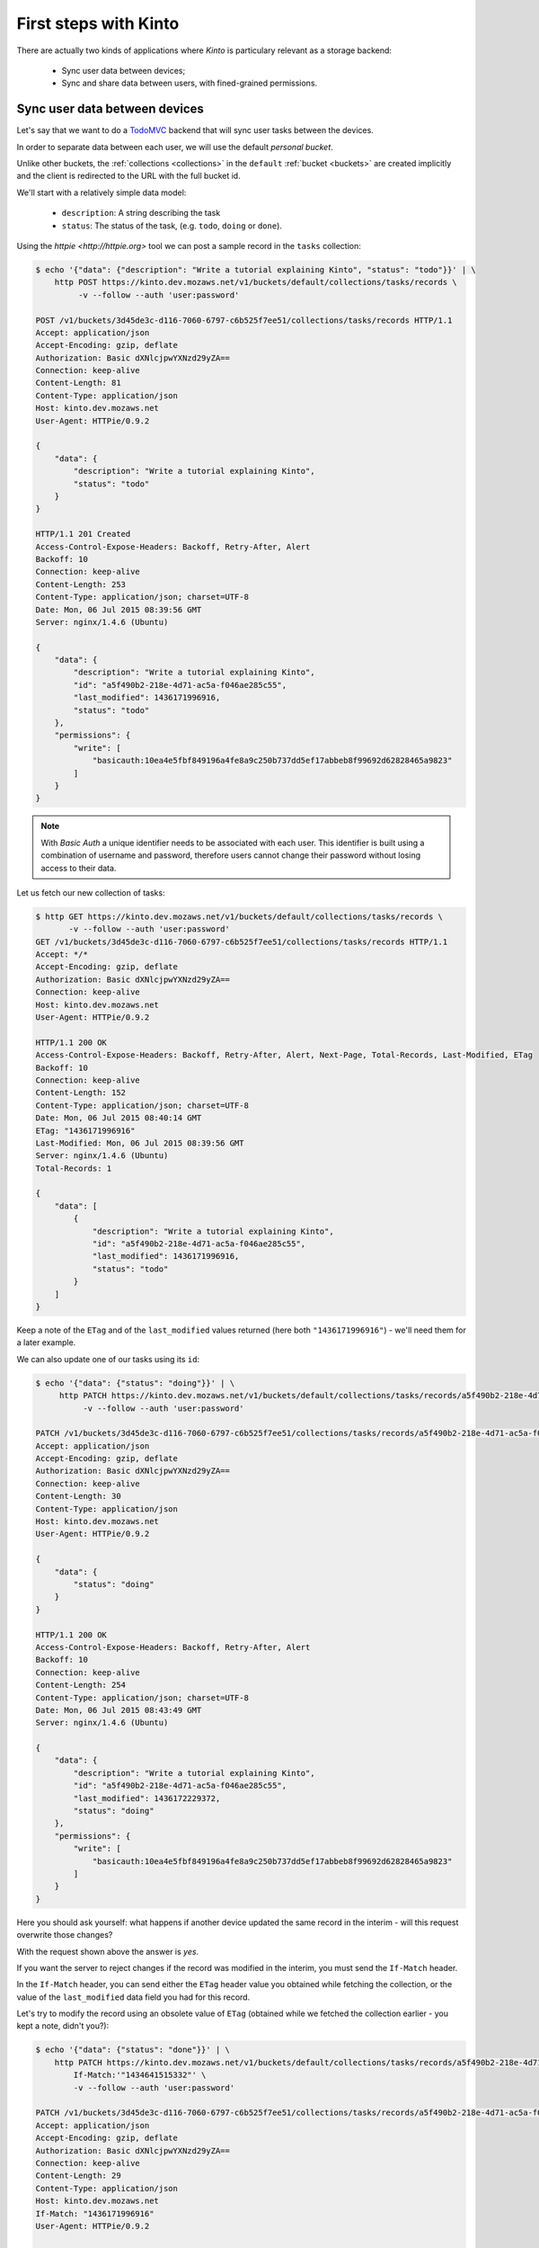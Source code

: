 .. _tutorial-first-steps:

First steps with Kinto
######################

There are actually two kinds of applications where *Kinto* is
particulary relevant as a storage backend:

  - Sync user data between devices;
  - Sync and share data between users, with fined-grained permissions.


Sync user data between devices
==============================

Let's say that we want to do a `TodoMVC <http://todomvc.com/>`_ backend that
will sync user tasks between the devices.

In order to separate data between each user, we will use the default
*personal bucket*.

Unlike other buckets, the :ref:`collections <collections>` in the ``default``
:ref:`bucket <buckets>` are created implicitly and the client is redirected
to the URL with the full bucket id.

We'll start with a relatively simple data model:

  - ``description``: A string describing the task
  - ``status``: The status of the task, (e.g. ``todo``, ``doing`` or ``done``).

Using the `httpie <http://httpie.org>` tool we can post a sample record in the
``tasks`` collection:

.. code-block:: http

    $ echo '{"data": {"description": "Write a tutorial explaining Kinto", "status": "todo"}}' | \
        http POST https://kinto.dev.mozaws.net/v1/buckets/default/collections/tasks/records \
             -v --follow --auth 'user:password'

    POST /v1/buckets/3d45de3c-d116-7060-6797-c6b525f7ee51/collections/tasks/records HTTP/1.1
    Accept: application/json
    Accept-Encoding: gzip, deflate
    Authorization: Basic dXNlcjpwYXNzd29yZA==
    Connection: keep-alive
    Content-Length: 81
    Content-Type: application/json
    Host: kinto.dev.mozaws.net
    User-Agent: HTTPie/0.9.2

    {
        "data": {
            "description": "Write a tutorial explaining Kinto",
            "status": "todo"
        }
    }

    HTTP/1.1 201 Created
    Access-Control-Expose-Headers: Backoff, Retry-After, Alert
    Backoff: 10
    Connection: keep-alive
    Content-Length: 253
    Content-Type: application/json; charset=UTF-8
    Date: Mon, 06 Jul 2015 08:39:56 GMT
    Server: nginx/1.4.6 (Ubuntu)

    {
        "data": {
            "description": "Write a tutorial explaining Kinto",
            "id": "a5f490b2-218e-4d71-ac5a-f046ae285c55",
            "last_modified": 1436171996916,
            "status": "todo"
        },
        "permissions": {
            "write": [
                "basicauth:10ea4e5fbf849196a4fe8a9c250b737dd5ef17abbeb8f99692d62828465a9823"
            ]
        }
    }

.. note::

    With *Basic Auth* a unique identifier needs to be associated with each
    user. This identifier is built using a combination of username and
    password, therefore users cannot change their password without losing
    access to their data.

Let us fetch our new collection of tasks:

.. code-block:: http

    $ http GET https://kinto.dev.mozaws.net/v1/buckets/default/collections/tasks/records \
           -v --follow --auth 'user:password'
    GET /v1/buckets/3d45de3c-d116-7060-6797-c6b525f7ee51/collections/tasks/records HTTP/1.1
    Accept: */*
    Accept-Encoding: gzip, deflate
    Authorization: Basic dXNlcjpwYXNzd29yZA==
    Connection: keep-alive
    Host: kinto.dev.mozaws.net
    User-Agent: HTTPie/0.9.2

    HTTP/1.1 200 OK
    Access-Control-Expose-Headers: Backoff, Retry-After, Alert, Next-Page, Total-Records, Last-Modified, ETag
    Backoff: 10
    Connection: keep-alive
    Content-Length: 152
    Content-Type: application/json; charset=UTF-8
    Date: Mon, 06 Jul 2015 08:40:14 GMT
    ETag: "1436171996916"
    Last-Modified: Mon, 06 Jul 2015 08:39:56 GMT
    Server: nginx/1.4.6 (Ubuntu)
    Total-Records: 1

    {
        "data": [
            {
                "description": "Write a tutorial explaining Kinto",
                "id": "a5f490b2-218e-4d71-ac5a-f046ae285c55",
                "last_modified": 1436171996916,
                "status": "todo"
            }
        ]
    }


Keep a note of the ``ETag`` and of the ``last_modified`` values
returned (here both ``"1436171996916"``) - we'll need them for a later
example.

We can also update one of our tasks using its ``id``:

.. code-block:: http

    $ echo '{"data": {"status": "doing"}}' | \
         http PATCH https://kinto.dev.mozaws.net/v1/buckets/default/collections/tasks/records/a5f490b2-218e-4d71-ac5a-f046ae285c55 \
              -v --follow --auth 'user:password'

    PATCH /v1/buckets/3d45de3c-d116-7060-6797-c6b525f7ee51/collections/tasks/records/a5f490b2-218e-4d71-ac5a-f046ae285c55 HTTP/1.1
    Accept: application/json
    Accept-Encoding: gzip, deflate
    Authorization: Basic dXNlcjpwYXNzd29yZA==
    Connection: keep-alive
    Content-Length: 30
    Content-Type: application/json
    Host: kinto.dev.mozaws.net
    User-Agent: HTTPie/0.9.2

    {
        "data": {
            "status": "doing"
        }
    }

    HTTP/1.1 200 OK
    Access-Control-Expose-Headers: Backoff, Retry-After, Alert
    Backoff: 10
    Connection: keep-alive
    Content-Length: 254
    Content-Type: application/json; charset=UTF-8
    Date: Mon, 06 Jul 2015 08:43:49 GMT
    Server: nginx/1.4.6 (Ubuntu)

    {
        "data": {
            "description": "Write a tutorial explaining Kinto",
            "id": "a5f490b2-218e-4d71-ac5a-f046ae285c55",
            "last_modified": 1436172229372,
            "status": "doing"
        },
        "permissions": {
            "write": [
                "basicauth:10ea4e5fbf849196a4fe8a9c250b737dd5ef17abbeb8f99692d62828465a9823"
            ]
        }
    }

Here you should ask yourself: what happens if another device updated the same
record in the interim - will this request overwrite those changes?

With the request shown above the answer is *yes*.

If you want the server to reject changes if the record was modified in the
interim, you must send the ``If-Match`` header.

In the ``If-Match`` header, you can send either the ``ETag`` header value you
obtained while fetching the collection, or the value of the ``last_modified``
data field you had for this record.

Let's try to modify the record using an obsolete value of ``ETag`` (obtained
while we fetched the collection earlier - you kept a note, didn't you?):

.. code-block:: http

    $ echo '{"data": {"status": "done"}}' | \
        http PATCH https://kinto.dev.mozaws.net/v1/buckets/default/collections/tasks/records/a5f490b2-218e-4d71-ac5a-f046ae285c55 \
            If-Match:'"1434641515332"' \
            -v --follow --auth 'user:password'

    PATCH /v1/buckets/3d45de3c-d116-7060-6797-c6b525f7ee51/collections/tasks/records/a5f490b2-218e-4d71-ac5a-f046ae285c55 HTTP/1.1
    Accept: application/json
    Accept-Encoding: gzip, deflate
    Authorization: Basic dXNlcjpwYXNzd29yZA==
    Connection: keep-alive
    Content-Length: 29
    Content-Type: application/json
    Host: kinto.dev.mozaws.net
    If-Match: "1436171996916"
    User-Agent: HTTPie/0.9.2

    {
        "data": {
            "status": "done"
        }
    }

    HTTP/1.1 412 Precondition Failed
    Connection: keep-alive
    Content-Length: 98
    Content-Type: application/json; charset=UTF-8
    Date: Mon, 06 Jul 2015 08:45:07 GMT
    ETag: "1436172229372"
    Last-Modified: Mon, 06 Jul 2015 08:43:49 GMT
    Server: nginx/1.4.6 (Ubuntu)

    {
        "code": 412,
        "errno": 114,
        "error": "Precondition Failed",
        "message": "Resource was modified meanwhile"
    }

As expected here, the server rejects the modification with a ``412 Precondition Failed``
error response.

In order to update this record safely we can fetch the last version of this
single record and merge attributes locally:

.. code-block:: http

    $ http GET https://kinto.dev.mozaws.net/v1/buckets/default/collections/tasks/records/a5f490b2-218e-4d71-ac5a-f046ae285c55 \
           -v --follow --auth 'user:password'

    GET /v1/buckets/3d45de3c-d116-7060-6797-c6b525f7ee51/collections/tasks/records/a5f490b2-218e-4d71-ac5a-f046ae285c55 HTTP/1.1
    Accept: */*
    Accept-Encoding: gzip, deflate
    Authorization: Basic dXNlcjpwYXNzd29yZA==
    Connection: keep-alive
    Host: kinto.dev.mozaws.net
    User-Agent: HTTPie/0.9.2


    HTTP/1.1 200 OK
    Access-Control-Expose-Headers: Backoff, Retry-After, Alert, Last-Modified, ETag
    Backoff: 10
    Connection: keep-alive
    Content-Length: 254
    Content-Type: application/json; charset=UTF-8
    Date: Mon, 06 Jul 2015 08:45:57 GMT
    ETag: "1436172229372"
    Last-Modified: Mon, 06 Jul 2015 08:43:49 GMT
    Server: nginx/1.4.6 (Ubuntu)

    {
        "data": {
            "description": "Write a tutorial explaining Kinto",
            "id": "a5f490b2-218e-4d71-ac5a-f046ae285c55",
            "last_modified": 1436172229372,
            "status": "doing"
        },
        "permissions": {
            "write": [
                "basicauth:10ea4e5fbf849196a4fe8a9c250b737dd5ef17abbeb8f99692d62828465a9823"
            ]
        }
    }

The strategy to merge local changes is left to the client and might depend on
the client specifications. A *three-way merge* is possible when changes do
not affect the same fields or if both objects are equal. Prompting the user
to decide what version should be kept might also be an option.

Once merged, we can send back again our modifications using the last
record ``ETag`` value:

.. code-block:: http

    $ echo '{"data": {"status": "done"}}' | \
        http PATCH https://kinto.dev.mozaws.net/v1/buckets/default/collections/tasks/records/a5f490b2-218e-4d71-ac5a-f046ae285c55 \
            If-Match:'"1436172229372"' \
            -v --follow --auth 'user:password'

    PATCH /v1/buckets/3d45de3c-d116-7060-6797-c6b525f7ee51/collections/tasks/records/a5f490b2-218e-4d71-ac5a-f046ae285c55 HTTP/1.1
    Accept: application/json
    Accept-Encoding: gzip, deflate
    Authorization: Basic dXNlcjpwYXNzd29yZA==
    Connection: keep-alive
    Content-Length: 29
    Content-Type: application/json
    Host: kinto.dev.mozaws.net
    If-Match: "1436172229372"
    User-Agent: HTTPie/0.9.2

    {
        "data": {
            "status": "done"
        }
    }

    HTTP/1.1 200 OK
    Access-Control-Expose-Headers: Backoff, Retry-After, Alert
    Backoff: 10
    Connection: keep-alive
    Content-Length: 253
    Content-Type: application/json; charset=UTF-8
    Date: Mon, 06 Jul 2015 08:47:22 GMT
    Server: nginx/1.4.6 (Ubuntu)

    {
        "data": {
            "description": "Write a tutorial explaining Kinto",
            "id": "a5f490b2-218e-4d71-ac5a-f046ae285c55",
            "last_modified": 1436172442466,
            "status": "done"
        },
        "permissions": {
            "write": [
                "basicauth:10ea4e5fbf849196a4fe8a9c250b737dd5ef17abbeb8f99692d62828465a9823"
            ]
        }
    }


You can also delete the record and use the same mechanism to avoid conflicts:

.. code-block:: http

    $ http DELETE https://kinto.dev.mozaws.net/v1/buckets/default/collections/tasks/records/a5f490b2-218e-4d71-ac5a-f046ae285c55 \
           If-Match:'"1436172442466"' \
           -v --follow --auth 'user:password'

    DELETE /v1/buckets/3d45de3c-d116-7060-6797-c6b525f7ee51/collections/tasks/records/a5f490b2-218e-4d71-ac5a-f046ae285c55 HTTP/1.1
    Accept: */*
    Accept-Encoding: gzip, deflate
    Authorization: Basic dXNlcjpwYXNzd29yZA==
    Connection: keep-alive
    Content-Length: 0
    Host: kinto.dev.mozaws.net
    If-Match: "1436172442466"
    User-Agent: HTTPie/0.9.2


    HTTP/1.1 200 OK
    Access-Control-Expose-Headers: Backoff, Retry-After, Alert
    Backoff: 10
    Connection: keep-alive
    Content-Length: 99
    Content-Type: application/json; charset=UTF-8
    Date: Mon, 06 Jul 2015 08:48:21 GMT
    Server: nginx/1.4.6 (Ubuntu)

    {
        "data": {
            "deleted": true,
            "id": "a5f490b2-218e-4d71-ac5a-f046ae285c55",
            "last_modified": 1436172501156
        }
    }


Likewise, we can query the list of changes (updates and deletions) that occured
since we last fetched the collection.

Just add the ``_since`` querystring filter, using the value of any ``ETag`` (or
``last_modified`` data field):

.. code-block:: http

    $ http GET https://kinto.dev.mozaws.net/v1/buckets/default/collections/tasks/records?_since=1434642603605 \
           -v --follow --auth 'user:password'

    GET /v1/buckets/3d45de3c-d116-7060-6797-c6b525f7ee51/collections/tasks/records?_since=1434642603605 HTTP/1.1
    Accept: */*
    Accept-Encoding: gzip, deflate
    Authorization: Basic dXNlcjpwYXNzd29yZA==
    Connection: keep-alive
    Host: kinto.dev.mozaws.net
    User-Agent: HTTPie/0.9.2


    HTTP/1.1 200 OK
    Access-Control-Expose-Headers: Backoff, Retry-After, Alert, Next-Page, Total-Records, Last-Modified, ETag
    Backoff: 10
    Connection: keep-alive
    Content-Length: 101
    Content-Type: application/json; charset=UTF-8
    Date: Thu, 18 Jun 2015 16:29:54 GMT
    ETag: "1434641474977"
    Last-Modified: Thu, 18 Jun 2015 15:31:14 GMT
    Server: nginx/1.4.6 (Ubuntu)
    Total-Records: 0

    {
        "data": [
            {
                "deleted": true,
                "id": "a5f490b2-218e-4d71-ac5a-f046ae285c55",
                "last_modified": 1434644823180
            }
        ]
    }


The list will be empty if no change occurred. If you would prefer to receive a
``304 Not Modified`` response in this case, simply send the ``If-None-Match``
header with the last ``ETag`` value.


Sync and share data between users
=================================

In this example, instead of using the *personal bucket* we will create an
application-specific bucket called ``todo``.

.. code-block:: http

    $ http PUT https://kinto.dev.mozaws.net/v1/buckets/todo \
        -v --auth 'user:password'

    PUT /v1/buckets/todo HTTP/1.1
    Accept: application/json
    Accept-Encoding: gzip, deflate
    Authorization: Basic dXNlcjpwYXNzd29yZA==
    Connection: keep-alive
    Content-Length: 0
    Host: kinto.dev.mozaws.net
    User-Agent: HTTPie/0.9.2

    HTTP/1.1 201 Created
    Access-Control-Expose-Headers: Backoff, Retry-After, Alert
    Backoff: 10
    Connection: keep-alive
    Content-Length: 155
    Content-Type: application/json; charset=UTF-8
    Date: Thu, 18 Jun 2015 16:33:17 GMT
    Server: nginx/1.4.6 (Ubuntu)

    {
        "data": {
            "id": "todo",
            "last_modified": 1434645197868
        },
        "permissions": {
            "write": [
                "basicauth:10ea4e5fbf849196a4fe8a9c250b737dd5ef17abbeb8f99692d62828465a9823"
            ]
        }
    }

By default the creator is granted sole administrator privilees (see ``write``
permission). In order to allow collaboration additional permissions will need
to be granted.

In our case, we want people to be able to create and share tasks, so we will
create a ``tasks`` collection with the ``record:create`` permission for
authenticated users (i.e. ``system.Authenticated``):

.. code-block:: http

    $ echo '{"permissions": {"record:create": ["system.Authenticated"]}}' | \
        http PUT https://kinto.dev.mozaws.net/v1/buckets/todo/collections/tasks \
            -v --auth 'user:password'

    PUT /v1/buckets/todo/collections/tasks HTTP/1.1
    Accept: application/json
    Accept-Encoding: gzip, deflate
    Authorization: Basic dXNlcjpwYXNzd29yZA==
    Connection: keep-alive
    Content-Length: 61
    Content-Type: application/json
    Host: kinto.dev.mozaws.net
    User-Agent: HTTPie/0.9.2

    {
        "permissions": {
            "record:create": [
                "system.Authenticated"
            ]
        }
    }

    HTTP/1.1 201 Created
    Access-Control-Expose-Headers: Backoff, Retry-After, Alert
    Backoff: 10
    Connection: keep-alive
    Content-Length: 197
    Content-Type: application/json; charset=UTF-8
    Date: Thu, 18 Jun 2015 16:37:48 GMT
    Server: nginx/1.4.6 (Ubuntu)

    {
        "data": {
            "id": "tasks",
            "last_modified": 1434645468367
        },
        "permissions": {
            "record:create": [
                "system.Authenticated"
            ],
            "write": [
                "basicauth:10ea4e5fbf849196a4fe8a9c250b737dd5ef17abbeb8f99692d62828465a9823"
            ]
        }
    }

.. note::

   As you may noticed, you are automatically added to the ``write``
   permission of any objects you are creating.


Now Alice can create a task in this collection:

.. code-block:: http

    $ echo '{"data": {"description": "Alice task", "status": "todo"}}' | \
        http POST https://kinto.dev.mozaws.net/v1/buckets/todo/collections/tasks/records \
        -v --auth 'alice:alicepassword'

    POST /v1/buckets/todo/collections/tasks/records HTTP/1.1
    Accept: application/json
    Accept-Encoding: gzip, deflate
    Authorization: Basic YWxpY2U6YWxpY2VwYXNzd29yZA==
    Connection: keep-alive
    Content-Length: 59
    Content-Type: application/json
    Host: kinto.dev.mozaws.net
    User-Agent: HTTPie/0.9.2

    {
        "data": {
            "description": "Alice task",
            "status": "todo"
        }
    }

    HTTP/1.1 201 Created
    Access-Control-Expose-Headers: Backoff, Retry-After, Alert
    Backoff: 10
    Connection: keep-alive
    Content-Length: 231
    Content-Type: application/json; charset=UTF-8
    Date: Thu, 18 Jun 2015 16:41:50 GMT
    Server: nginx/1.4.6 (Ubuntu)

    {
        "data": {
            "description": "Alice task",
            "id": "2fa91620-f4fa-412e-aee0-957a7ad2dc0e",
            "last_modified": 1434645840590,
            "status": "todo"
        },
        "permissions": {
            "write": [
                "basicauth:9be2b51de8544fbed4539382d0885f8643c0185c90fb23201d7bbe86d70b4a44"
            ]
        }
    }

And Bob can also create a task:

.. code-block:: http

    $ echo '{"data": {"description": "Bob new task", "status": "todo"}}' | \
        http POST https://kinto.dev.mozaws.net/v1/buckets/todo/collections/tasks/records \
        -v --auth 'bob:bobpassword'

    POST /v1/buckets/todo/collections/tasks/records HTTP/1.1
    Accept: application/json
    Accept-Encoding: gzip, deflate
    Authorization: Basic Ym9iOmJvYnBhc3N3b3Jk
    Connection: keep-alive
    Content-Length: 60
    Content-Type: application/json
    Host: kinto.dev.mozaws.net
    User-Agent: HTTPie/0.9.2

    {
        "data": {
            "description": "Bob new task",
            "status": "todo"
        }
    }

    HTTP/1.1 201 Created
    Access-Control-Expose-Headers: Backoff, Retry-After, Alert
    Backoff: 10
    Connection: keep-alive
    Content-Length: 232
    Content-Type: application/json; charset=UTF-8
    Date: Thu, 18 Jun 2015 16:44:39 GMT
    Server: nginx/1.4.6 (Ubuntu)

    {
        "data": {
            "description": "Bob new task",
            "id": "10afe152-b5bb-4aff-b77e-10be44587057",
            "last_modified": 1434645879088,
            "status": "todo"
        },
        "permissions": {
            "write": [
                "basicauth:a103c2e714a04615783de8a03fef1c7fee221214387dd07993bb9aed1f2f2148"
            ]
        }
    }


If Alice wants to share a task with Bob, she can give him the ``read``
permission on her records:

.. code-block:: http

    $ echo '{"permissions": {
        "read": ["basicauth:a103c2e714a04615783de8a03fef1c7fee221214387dd07993bb9aed1f2f2148"]
    }}' | \
    http PATCH https://kinto.dev.mozaws.net/v1/buckets/todo/collections/tasks/records/2fa91620-f4fa-412e-aee0-957a7ad2dc0e \
        -v --auth 'alice:alicepassword'

    PATCH /v1/buckets/todo/collections/tasks/records/2fa91620-f4fa-412e-aee0-957a7ad2dc0e HTTP/1.1
    Accept: application/json
    Accept-Encoding: gzip, deflate
    Authorization: Basic YWxpY2U6YWxpY2VwYXNzd29yZA==
    Connection: keep-alive
    Content-Length: 118
    Content-Type: application/json
    Host: kinto.dev.mozaws.net
    User-Agent: HTTPie/0.9.2

    {
        "permissions": {
            "read": [
                "basicauth:a103c2e714a04615783de8a03fef1c7fee221214387dd07993bb9aed1f2f2148"
            ]
        }
    }

    HTTP/1.1 200 OK
    Access-Control-Expose-Headers: Backoff, Retry-After, Alert
    Backoff: 10
    Connection: keep-alive
    Content-Length: 273
    Content-Type: application/json; charset=UTF-8
    Date: Thu, 18 Jun 2015 16:50:57 GMT
    Server: nginx/1.4.6 (Ubuntu)

    {
        "data": {
            "id": "2fa91620-f4fa-412e-aee0-957a7ad2dc0e",
            "last_modified": 1434646257547
            "description": "Alice task",
            "status": "todo"
        },
        "permissions": {
            "read": [
                "basicauth:a103c2e714a04615783de8a03fef1c7fee221214387dd07993bb9aed1f2f2148"
            ],
            "write": [
                "basicauth:9be2b51de8544fbed4539382d0885f8643c0185c90fb23201d7bbe86d70b4a44"
            ]
        }
    }


If Bob want's to get the record list, he will get his records as well as Alice's ones:

.. code-block:: http

    $ http GET https://kinto.dev.mozaws.net/v1/buckets/todo/collections/tasks/records \
           -v --auth 'bob:bobpassword'

    GET /v1/buckets/todo/collections/tasks/records HTTP/1.1
    Accept: */*
    Accept-Encoding: gzip, deflate
    Authorization: Basic Ym9iOmJvYnBhc3N3b3Jk
    Connection: keep-alive
    Host: kinto.dev.mozaws.net
    User-Agent: HTTPie/0.9.2


    HTTP/1.1 200 OK
    Access-Control-Expose-Headers: Backoff, Retry-After, Alert, Content-Length, Next-Page, Total-Records, Last-Modified, ETag
    Content-Length: 371
    Content-Type: application/json; charset=UTF-8
    Etag: "1434646257547"
    Total-Records: 3

    {
        "data": [
            {
                "description": "Bob new task",
                "id": "10afe152-b5bb-4aff-b77e-10be44587057",
                "last_modified": 1434645879088,
                "status": "todo"
            },
            {
                "description": "Alice task",
                "id": "2fa91620-f4fa-412e-aee0-957a7ad2dc0e",
                "last_modified": 1434646257547,
                "status": "todo"
            }
        ]
    }


Working with groups
===================

To go further, you may want to allow users to share data with a group
of users.

Let's add the permission for authenticated users to create groups in the ``todo``
bucket:

.. code-block:: http

    $ echo '{"permissions": {"group:create": ["system.Authenticated"]}}' | \
        http PATCH https://kinto.dev.mozaws.net/v1/buckets/todo \
            -v --auth 'user:password'

    PATCH /v1/buckets/todo HTTP/1.1
    Accept: application/json
    Accept-Encoding: gzip, deflate
    Authorization: Basic dXNlcjpwYXNzd29yZA==
    Connection: keep-alive
    Content-Length: 72
    Content-Type: application/json
    Host: kinto.dev.mozaws.net
    User-Agent: HTTPie/0.9.2

    {
        "permissions": {
            "group:create": [
                "system.Authenticated"
            ]
        }
    }

    HTTP/1.1 200 OK
    Access-Control-Expose-Headers: Backoff, Retry-After, Alert
    Backoff: 10
    Connection: keep-alive
    Content-Length: 195
    Content-Type: application/json; charset=UTF-8
    Date: Thu, 18 Jun 2015 16:59:29 GMT
    Server: nginx/1.4.6 (Ubuntu)

    {
        "data": {
            "id": "todo",
            "last_modified": 1434646769990
        },
        "permissions": {
            "group:create": [
                "system.Authenticated"
            ],
            "write": [
                "basicauth:10ea4e5fbf849196a4fe8a9c250b737dd5ef17abbeb8f99692d62828465a9823"
            ]
        }
    }

Now Alice can create a group of her friends (Bob and Mary):

.. code-block:: http

    $ echo '{"data": {
        "members": ["basicauth:a103c2e714a04615783de8a03fef1c7fee221214387dd07993bb9aed1f2f2148",
                    "basicauth:8d1661a89bd2670f3c42616e3527fa30521743e4b9825fa4ea05adc45ef695b6"]
    }}' | http PUT https://kinto.dev.mozaws.net/v1/buckets/todo/groups/alice-friends \
        -v --auth 'alice:alicepassword'

    PUT /v1/buckets/todo/groups/alice-friends HTTP/1.1
    Accept: application/json
    Accept-Encoding: gzip, deflate
    Authorization: Basic YWxpY2U6YWxpY2VwYXNzd29yZA==
    Connection: keep-alive
    Content-Length: 180
    Content-Type: application/json
    Host: kinto.dev.mozaws.net
    User-Agent: HTTPie/0.9.2

    {
        "data": {
            "members": [
                "basicauth:a103c2e714a04615783de8a03fef1c7fee221214387dd07993bb9aed1f2f2148",
                "basicauth:8d1661a89bd2670f3c42616e3527fa30521743e4b9825fa4ea05adc45ef695b6"
            ]
        }
    }

    HTTP/1.1 201 Created
    Access-Control-Expose-Headers: Backoff, Retry-After, Alert
    Backoff: 10
    Connection: keep-alive
    Content-Length: 330
    Content-Type: application/json; charset=UTF-8
    Date: Thu, 18 Jun 2015 17:03:24 GMT
    Server: nginx/1.4.6 (Ubuntu)

    {
        "data": {
            "id": "alice-friends",
            "last_modified": 1434647004644,
            "members": [
                "basicauth:a103c2e714a04615783de8a03fef1c7fee221214387dd07993bb9aed1f2f2148",
                "basicauth:8d1661a89bd2670f3c42616e3527fa30521743e4b9825fa4ea05adc45ef695b6"
            ]
        },
        "permissions": {
            "write": [
                "basicauth:9be2b51de8544fbed4539382d0885f8643c0185c90fb23201d7bbe86d70b4a44"
            ]
        }
    }

Now Alice can share records directly with her group of friends:

.. code-block:: http

    $ echo '{
        "permissions": {
            "read": ["/buckets/todo/groups/alice-friends"]
        }
    }' | \
    http PATCH https://kinto.dev.mozaws.net/v1/buckets/todo/collections/tasks/records/2fa91620-f4fa-412e-aee0-957a7ad2dc0e \
        -v --auth 'alice:alicepassword'

    PATCH /v1/buckets/todo/collections/tasks/records/2fa91620-f4fa-412e-aee0-957a7ad2dc0e HTTP/1.1
    Accept: application/json
    Accept-Encoding: gzip, deflate
    Authorization: Basic YWxpY2U6YWxpY2VwYXNzd29yZA==
    Connection: keep-alive
    Content-Length: 122
    Content-Type: application/json
    Host: kinto.dev.mozaws.net
    User-Agent: HTTPie/0.9.2

    {
        "permissions": {
            "read": [
                "/buckets/todo/groups/alice-friends"
            ]
        }
    }

    HTTP/1.1 200 OK
    Access-Control-Expose-Headers: Backoff, Retry-After, Alert
    Backoff: 10
    Connection: keep-alive
    Content-Length: 237
    Content-Type: application/json; charset=UTF-8
    Date: Thu, 18 Jun 2015 17:06:09 GMT
    Server: nginx/1.4.6 (Ubuntu)

    {
        "data": {
            "id": "2fa91620-f4fa-412e-aee0-957a7ad2dc0e",
            "last_modified": 1434647169157
        },
        "permissions": {
            "read": [
                "basicauth:a103c2e714a04615783de8a03fef1c7fee221214387dd07993bb9aed1f2f2148",
                "/buckets/todo/groups/alice-friends"
            ],
            "write": [
                "basicauth:9be2b51de8544fbed4539382d0885f8643c0185c90fb23201d7bbe86d70b4a44"
            ]
        }
    }

And now Mary can access the record:

.. code-block:: http

    $ http GET https://kinto.dev.mozaws.net/v1/buckets/todo/collections/tasks/records/2fa91620-f4fa-412e-aee0-957a7ad2dc0e \
        -v --auth 'mary:marypassword'


.. note::

    The records of the personal bucket can also be shared! In order to obtain
    its ID, just use ``GET /buckets/default`` and then share its content using
    the full URL (e.g. ``/buckets/b86b26b8-be36-4eaa-9ed9-2e6de63a5252``)!


Conclusion
==========

In this tutorial you have seen some of the concepts exposed by *Kinto*:

- Using the default personal user bucket
- Handling synchronisation and conflicts
- Creating a bucket to share data between users
- Creating groups, collections and records
- Modifying objects permissions, for users and groups

More details about :ref:`permissions <permissions>`, :ref:`HTTP API headers and
status codes <api-endpoints>`.

.. note::

    We plan to improve our documentation and make sure it is as easy as
    possible to get started with *Kinto*.

    Please do not hesitate to :ref:`give us feedback <contributing>`, and if you are
    interested in making improvements, you're welcome to join us!
